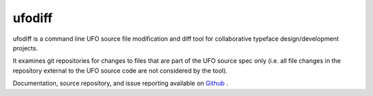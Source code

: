ufodiff
=======

ufodiff is a command line UFO source file modification and diff tool for collaborative typeface design/development projects.

It examines git repositories for changes to files that are part of the UFO source spec only (i.e. all file changes in the repository external to the UFO source code are not considered by the tool).

Documentation, source repository, and issue reporting available on `Github <https://github.com/source-foundry/ufodiff>`_ .


